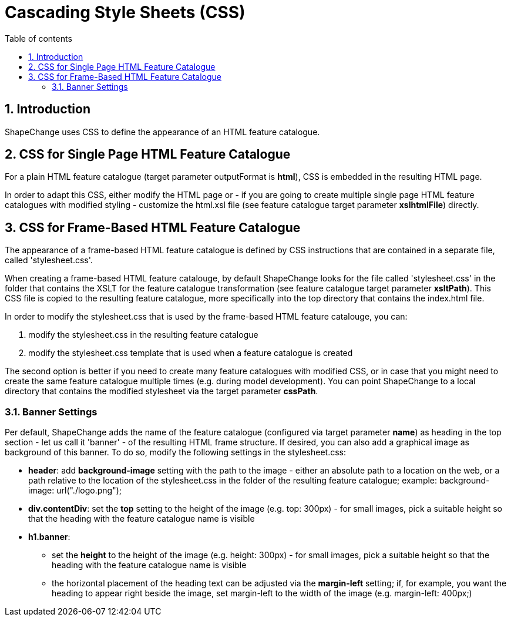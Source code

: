 :doctype: book
:encoding: utf-8
:lang: en
:toc: macro
:toc-title: Table of contents
:toclevels: 5

:toc-position: left

:appendix-caption: Annex

:numbered:
:sectanchors:
:sectnumlevels: 5

[[Cascading_Style_Sheets_CSS]]
= Cascading Style Sheets (CSS)

[[Introduction]]
== Introduction

ShapeChange uses CSS to define the appearance of an HTML feature
catalogue.

[[CSS_for_Single_Page_HTML_Feature_Catalogue]]
== CSS for Single Page HTML Feature Catalogue

For a plain HTML feature catalogue (target parameter outputFormat is
*html*), CSS is embedded in the resulting HTML page.

In order to adapt this CSS, either modify the HTML page or - if you are
going to create multiple single page HTML feature catalogues with
modified styling - customize the html.xsl file (see feature catalogue
target parameter *xslhtmlFile*) directly.

[[CSS_for_Frame-Based_HTML_Feature_Catalogue]]
== CSS for Frame-Based HTML Feature Catalogue

The appearance of a frame-based HTML feature catalogue is defined by CSS
instructions that are contained in a separate file, called
'stylesheet.css'.

When creating a frame-based HTML feature catalouge, by default
ShapeChange looks for the file called 'stylesheet.css' in the folder
that contains the XSLT for the feature catalogue transformation (see
feature catalogue target parameter *xsltPath*). This CSS file is copied
to the resulting feature catalogue, more specifically into the top
directory that contains the index.html file.

In order to modify the stylesheet.css that is used by the frame-based
HTML feature catalouge, you can:

. modify the stylesheet.css in the resulting feature catalogue
. modify the stylesheet.css template that is used when a feature
catalogue is created

The second option is better if you need to create many feature
catalogues with modified CSS, or in case that you might need to create
the same feature catalogue multiple times (e.g. during model
development). You can point ShapeChange to a local directory that
contains the modified stylesheet via the target parameter *cssPath*.

[[Banner_Settings]]
=== Banner Settings

Per default, ShapeChange adds the name of the feature catalogue
(configured via target parameter *name*) as heading in the top section -
let us call it 'banner' - of the resulting HTML frame structure. If
desired, you can also add a graphical image as background of this
banner. To do so, modify the following settings in the stylesheet.css:

* *header*: add *background-image* setting with the path to the image -
either an absolute path to a location on the web, or a path relative to
the location of the stylesheet.css in the folder of the resulting
feature catalogue; example: background-image: url("./logo.png");
* *div.contentDiv*: set the *top* setting to the height of the image
(e.g. top: 300px) - for small images, pick a suitable height so that the
heading with the feature catalogue name is visible
* *h1.banner*:
** set the *height* to the height of the image (e.g. height: 300px) -
for small images, pick a suitable height so that the heading with the
feature catalogue name is visible
** the horizontal placement of the heading text can be adjusted via the
*margin-left* setting; if, for example, you want the heading to appear
right beside the image, set margin-left to the width of the image (e.g.
margin-left: 400px;)

